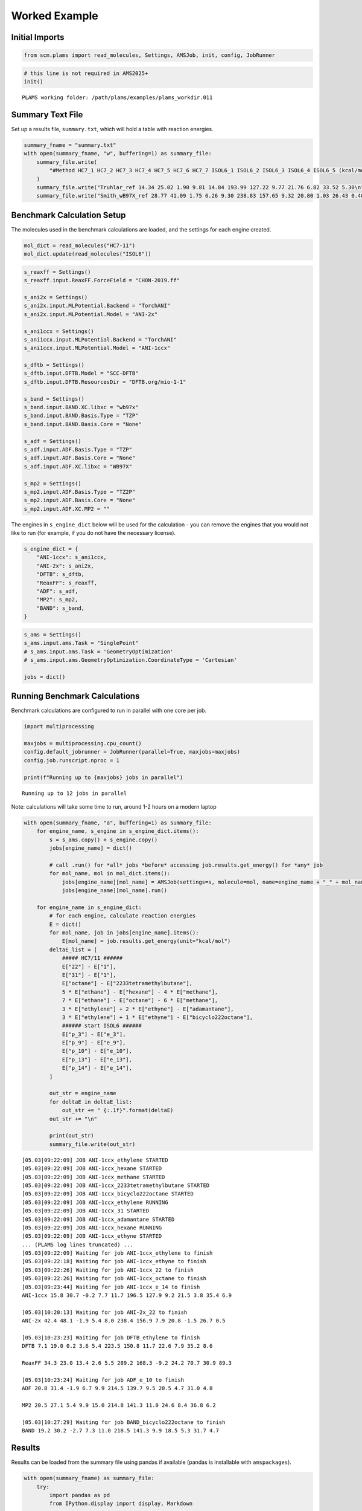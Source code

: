 Worked Example
--------------

Initial Imports
~~~~~~~~~~~~~~~

.. code:: ipython3

   from scm.plams import read_molecules, Settings, AMSJob, init, config, JobRunner

.. code:: ipython3

   # this line is not required in AMS2025+
   init()

::

   PLAMS working folder: /path/plams/examples/plams_workdir.011

Summary Text File
~~~~~~~~~~~~~~~~~

Set up a results file, ``summary.txt``, which will hold a table with reaction energies.

.. code:: ipython3

   summary_fname = "summary.txt"
   with open(summary_fname, "w", buffering=1) as summary_file:
       summary_file.write(
           "#Method HC7_1 HC7_2 HC7_3 HC7_4 HC7_5 HC7_6 HC7_7 ISOL6_1 ISOL6_2 ISOL6_3 ISOL6_4 ISOL6_5 (kcal/mol)\n"
       )
       summary_file.write("Truhlar_ref 14.34 25.02 1.90 9.81 14.84 193.99 127.22 9.77 21.76 6.82 33.52 5.30\n")
       summary_file.write("Smith_wB97X_ref 28.77 41.09 1.75 6.26 9.30 238.83 157.65 9.32 20.80 1.03 26.43 0.40\n")

Benchmark Calculation Setup
~~~~~~~~~~~~~~~~~~~~~~~~~~~

The molecules used in the benchmark calculations are loaded, and the settings for each engine created.

.. code:: ipython3

   mol_dict = read_molecules("HC7-11")
   mol_dict.update(read_molecules("ISOL6"))

.. code:: ipython3

   s_reaxff = Settings()
   s_reaxff.input.ReaxFF.ForceField = "CHON-2019.ff"

   s_ani2x = Settings()
   s_ani2x.input.MLPotential.Backend = "TorchANI"
   s_ani2x.input.MLPotential.Model = "ANI-2x"

   s_ani1ccx = Settings()
   s_ani1ccx.input.MLPotential.Backend = "TorchANI"
   s_ani1ccx.input.MLPotential.Model = "ANI-1ccx"

   s_dftb = Settings()
   s_dftb.input.DFTB.Model = "SCC-DFTB"
   s_dftb.input.DFTB.ResourcesDir = "DFTB.org/mio-1-1"

   s_band = Settings()
   s_band.input.BAND.XC.libxc = "wb97x"
   s_band.input.BAND.Basis.Type = "TZP"
   s_band.input.BAND.Basis.Core = "None"

   s_adf = Settings()
   s_adf.input.ADF.Basis.Type = "TZP"
   s_adf.input.ADF.Basis.Core = "None"
   s_adf.input.ADF.XC.libxc = "WB97X"

   s_mp2 = Settings()
   s_mp2.input.ADF.Basis.Type = "TZ2P"
   s_mp2.input.ADF.Basis.Core = "None"
   s_mp2.input.ADF.XC.MP2 = ""

The engines in ``s_engine_dict`` below will be used for the calculation - you can remove the engines that you would not like to run (for example, if you do not have the necessary license).

.. code:: ipython3

   s_engine_dict = {
       "ANI-1ccx": s_ani1ccx,
       "ANI-2x": s_ani2x,
       "DFTB": s_dftb,
       "ReaxFF": s_reaxff,
       "ADF": s_adf,
       "MP2": s_mp2,
       "BAND": s_band,
   }

.. code:: ipython3

   s_ams = Settings()
   s_ams.input.ams.Task = "SinglePoint"
   # s_ams.input.ams.Task = 'GeometryOptimization'
   # s_ams.input.ams.GeometryOptimization.CoordinateType = 'Cartesian'

   jobs = dict()

Running Benchmark Calculations
~~~~~~~~~~~~~~~~~~~~~~~~~~~~~~

Benchmark calculations are configured to run in parallel with one core per job.

.. code:: ipython3

   import multiprocessing

   maxjobs = multiprocessing.cpu_count()
   config.default_jobrunner = JobRunner(parallel=True, maxjobs=maxjobs)
   config.job.runscript.nproc = 1

   print(f"Running up to {maxjobs} jobs in parallel")

::

   Running up to 12 jobs in parallel

Note: calculations will take some time to run, around 1-2 hours on a modern laptop

.. code:: ipython3

   with open(summary_fname, "a", buffering=1) as summary_file:
       for engine_name, s_engine in s_engine_dict.items():
           s = s_ams.copy() + s_engine.copy()
           jobs[engine_name] = dict()

           # call .run() for *all* jobs *before* accessing job.results.get_energy() for *any* job
           for mol_name, mol in mol_dict.items():
               jobs[engine_name][mol_name] = AMSJob(settings=s, molecule=mol, name=engine_name + "_" + mol_name)
               jobs[engine_name][mol_name].run()

       for engine_name in s_engine_dict:
           # for each engine, calculate reaction energies
           E = dict()
           for mol_name, job in jobs[engine_name].items():
               E[mol_name] = job.results.get_energy(unit="kcal/mol")
           deltaE_list = [
               ##### HC7/11 ######
               E["22"] - E["1"],
               E["31"] - E["1"],
               E["octane"] - E["2233tetramethylbutane"],
               5 * E["ethane"] - E["hexane"] - 4 * E["methane"],
               7 * E["ethane"] - E["octane"] - 6 * E["methane"],
               3 * E["ethylene"] + 2 * E["ethyne"] - E["adamantane"],
               3 * E["ethylene"] + 1 * E["ethyne"] - E["bicyclo222octane"],
               ###### start ISOL6 ######
               E["p_3"] - E["e_3"],
               E["p_9"] - E["e_9"],
               E["p_10"] - E["e_10"],
               E["p_13"] - E["e_13"],
               E["p_14"] - E["e_14"],
           ]

           out_str = engine_name
           for deltaE in deltaE_list:
               out_str += " {:.1f}".format(deltaE)
           out_str += "\n"

           print(out_str)
           summary_file.write(out_str)

::

   [05.03|09:22:09] JOB ANI-1ccx_ethylene STARTED
   [05.03|09:22:09] JOB ANI-1ccx_hexane STARTED
   [05.03|09:22:09] JOB ANI-1ccx_methane STARTED
   [05.03|09:22:09] JOB ANI-1ccx_2233tetramethylbutane STARTED
   [05.03|09:22:09] JOB ANI-1ccx_bicyclo222octane STARTED
   [05.03|09:22:09] JOB ANI-1ccx_ethylene RUNNING
   [05.03|09:22:09] JOB ANI-1ccx_31 STARTED
   [05.03|09:22:09] JOB ANI-1ccx_adamantane STARTED
   [05.03|09:22:09] JOB ANI-1ccx_hexane RUNNING
   [05.03|09:22:09] JOB ANI-1ccx_ethyne STARTED
   ... (PLAMS log lines truncated) ...
   [05.03|09:22:09] Waiting for job ANI-1ccx_ethylene to finish
   [05.03|09:22:18] Waiting for job ANI-1ccx_ethyne to finish
   [05.03|09:22:26] Waiting for job ANI-1ccx_22 to finish
   [05.03|09:22:26] Waiting for job ANI-1ccx_octane to finish
   [05.03|09:23:44] Waiting for job ANI-1ccx_e_14 to finish
   ANI-1ccx 15.8 30.7 -0.2 7.7 11.7 196.5 127.9 9.2 21.5 3.8 35.4 6.9

   [05.03|10:20:13] Waiting for job ANI-2x_22 to finish
   ANI-2x 42.4 48.1 -1.9 5.4 8.0 238.4 156.9 7.9 20.8 -1.5 26.7 0.5

   [05.03|10:23:23] Waiting for job DFTB_ethylene to finish
   DFTB 7.1 19.0 0.2 3.6 5.4 223.5 150.8 11.7 22.6 7.9 35.2 8.6

   ReaxFF 34.3 23.0 13.4 2.6 5.5 289.2 168.3 -9.2 24.2 70.7 30.9 89.3

   [05.03|10:23:24] Waiting for job ADF_e_10 to finish
   ADF 20.8 31.4 -1.9 6.7 9.9 214.5 139.7 9.5 20.5 4.7 31.0 4.8

   MP2 20.5 27.1 5.4 9.9 15.0 214.8 141.3 11.0 24.6 8.4 36.8 6.2

   [05.03|10:27:29] Waiting for job BAND_bicyclo222octane to finish
   BAND 19.2 30.2 -2.7 7.3 11.0 218.5 141.3 9.9 18.5 5.3 31.7 4.7

Results
~~~~~~~

Results can be loaded from the summary file using pandas if available (pandas is installable with ``amspackages``).

.. code:: ipython3

   with open(summary_fname) as summary_file:
       try:
           import pandas as pd
           from IPython.display import display, Markdown

           data = pd.read_csv(summary_file, delim_whitespace=True).iloc[:, :-1]
           display(Markdown(data.to_markdown()))

       except ImportError:
           data = summary_file.read()
           print(data)

== =============== ===== ===== ===== ===== ===== ====== ====== ======= ======= ======= ======= =======
\  #Method         HC7_1 HC7_2 HC7_3 HC7_4 HC7_5 HC7_6  HC7_7  ISOL6_1 ISOL6_2 ISOL6_3 ISOL6_4 ISOL6_5
== =============== ===== ===== ===== ===== ===== ====== ====== ======= ======= ======= ======= =======
0  Truhlar_ref     14.34 25.02 1.9   9.81  14.84 193.99 127.22 9.77    21.76   6.82    33.52   5.3
1  Smith_wB97X_ref 28.77 41.09 1.75  6.26  9.3   238.83 157.65 9.32    20.8    1.03    26.43   0.4
2  ANI-1ccx        15.8  30.7  -0.2  7.7   11.7  196.5  127.9  9.2     21.5    3.8     35.4    6.9
3  ANI-2x          42.4  48.1  -1.9  5.4   8     238.4  156.9  7.9     20.8    -1.5    26.7    0.5
4  DFTB            7.1   19    0.2   3.6   5.4   223.5  150.8  11.7    22.6    7.9     35.2    8.6
5  ReaxFF          34.3  23    13.4  2.6   5.5   289.2  168.3  -9.2    24.2    70.7    30.9    89.3
6  ADF             20.8  31.4  -1.9  6.7   9.9   214.5  139.7  9.5     20.5    4.7     31      4.8
7  MP2             20.5  27.1  5.4   9.9   15    214.8  141.3  11      24.6    8.4     36.8    6.2
8  BAND            19.2  30.2  -2.7  7.3   11    218.5  141.3  9.9     18.5    5.3     31.7    4.7
== =============== ===== ===== ===== ===== ===== ====== ====== ======= ======= ======= ======= =======
